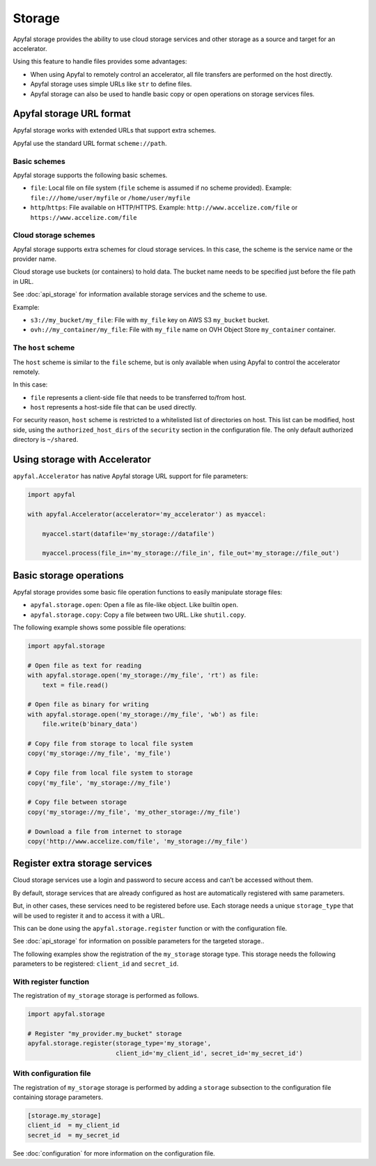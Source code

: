 Storage
=======

Apyfal storage provides the ability to use cloud storage services and other storage as a
source and target for an accelerator.

Using this feature to handle files provides some advantages:

* When using Apyfal to remotely control an accelerator, all file transfers are performed on the host directly.
* Apyfal storage uses simple URLs like ``str`` to define files.
* Apyfal storage can also be used to handle basic copy or open operations on storage services files.

Apyfal storage URL format
-------------------------

Apyfal storage works with extended URLs that support extra schemes.

Apyfal use the standard URL format ``scheme://path``.

Basic schemes
~~~~~~~~~~~~~

Apyfal storage supports the following basic schemes.

* ``file``: Local file on file system (``file`` scheme is assumed if no scheme provided). Example:
  ``file:///home/user/myfile`` or ``/home/user/myfile``
* ``http``/``https``: File available on HTTP/HTTPS. Example:
  ``http://www.accelize.com/file`` or ``https://www.accelize.com/file``

Cloud storage schemes
~~~~~~~~~~~~~~~~~~~~~

Apyfal storage supports extra schemes for cloud storage services. In this case, the scheme is the service name or
the provider name.

Cloud storage use buckets (or containers) to hold data.
The bucket name needs to be specified just before the file path in URL.

See :doc:`api_storage` for information available storage services and the scheme to use.

Example:

* ``s3://my_bucket/my_file``: File with ``my_file`` key on AWS S3 ``my_bucket`` bucket.
* ``ovh://my_container/my_file``: File with ``my_file`` name on OVH Object Store ``my_container`` container.

The ``host`` scheme
~~~~~~~~~~~~~~~~~~~

The ``host`` scheme is similar to the ``file`` scheme, but is only available when using Apyfal to control the
accelerator remotely.

In this case:

* ``file`` represents a client-side file that needs to be transferred to/from host.
* ``host`` represents a host-side file that can be used directly.

For security reason, ``host`` scheme is restricted to a whitelisted list of directories on host.
This list can be modified, host side, using the ``authorized_host_dirs``
of the ``security`` section in the configuration file.
The only default authorized directory is ``~/shared``.

Using storage with Accelerator
------------------------------

``apyfal.Accelerator`` has native Apyfal storage URL support for file parameters:

.. code-block:: python

   import apyfal

   with apyfal.Accelerator(accelerator='my_accelerator') as myaccel:

       myaccel.start(datafile='my_storage://datafile')

       myaccel.process(file_in='my_storage://file_in', file_out='my_storage://file_out')

Basic storage operations
------------------------

Apyfal storage provides some basic file operation functions to easily manipulate storage files:

* ``apyfal.storage.open``: Open a file as file-like object. Like builtin ``open``.
* ``apyfal.storage.copy``: Copy a file between two URL. Like ``shutil.copy``.

The following example shows some possible file operations:

.. code-block:: python

    import apyfal.storage

    # Open file as text for reading
    with apyfal.storage.open('my_storage://my_file', 'rt') as file:
        text = file.read()

    # Open file as binary for writing
    with apyfal.storage.open('my_storage://my_file', 'wb') as file:
        file.write(b'binary_data')

    # Copy file from storage to local file system
    copy('my_storage://my_file', 'my_file')

    # Copy file from local file system to storage
    copy('my_file', 'my_storage://my_file')

    # Copy file between storage
    copy('my_storage://my_file', 'my_other_storage://my_file')

    # Download a file from internet to storage
    copy('http://www.accelize.com/file', 'my_storage://my_file')

Register extra storage services
-------------------------------

Cloud storage services use a login and password to secure access and can’t be accessed without them.

By default, storage services that are already configured as host are automatically registered with same parameters.

But, in other cases, these services need to be registered before use. Each storage needs
a unique ``storage_type`` that will be used to register it and to access it with a URL.

This can be done using the ``apyfal.storage.register`` function or with the configuration file.

See :doc:`api_storage` for information on possible parameters for the targeted storage..

The following examples show the registration of the ``my_storage`` storage type.
This storage needs the following parameters to be
registered: ``client_id`` and ``secret_id``.

With register function
~~~~~~~~~~~~~~~~~~~~~~

The registration of ``my_storage`` storage is performed as follows.

.. code-block:: python

    import apyfal.storage

    # Register "my_provider.my_bucket" storage
    apyfal.storage.register(storage_type='my_storage',
                            client_id='my_client_id', secret_id='my_secret_id')

With configuration file
~~~~~~~~~~~~~~~~~~~~~~~

The registration of ``my_storage`` storage is performed by adding a ``storage`` subsection to
the configuration file containing storage parameters.

.. code-block:: ini

    [storage.my_storage]
    client_id  = my_client_id
    secret_id  = my_secret_id

See :doc:`configuration` for more information on the configuration file.
